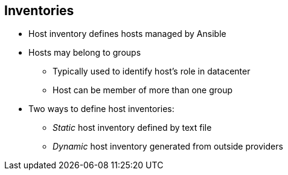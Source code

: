 
:scrollbar:
:data-uri:

== Inventories

* Host inventory defines hosts managed by Ansible
* Hosts may belong to groups
** Typically used to identify host's role in datacenter
** Host can be member of more than one group

* Two ways to define host inventories:
** _Static_ host inventory defined by text file
** _Dynamic_ host inventory generated from outside providers


ifdef::showscript[]

Transcript:

A host inventory defines the hosts that Ansible manages. Hosts may belong to groups that are typically used to identify the host's role in the datacenter. A host can be a member of more than one group.

There are two ways in which host inventories can be defined. A _static_ host inventory is defined by a text file, while a _dynamic_ host inventory is generated from outside providers.

endif::showscript[]
